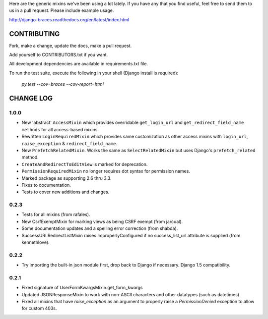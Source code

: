 Here are the generic mixins we've been using a lot lately. If you have any that you find useful, feel free to send them to us in a pull request. Please include example usage.

http://django-braces.readthedocs.org/en/latest/index.html

CONTRIBUTING
============

Fork, make a change, update the docs, make a pull request.

Add yourself to CONTRIBUTORS.txt if you want.

All development dependencies are available in requirements.txt file.

To run the test suite, execute the following in your shell (Django install is required):

    `py.test --cov=braces --cov-report=html`


CHANGE LOG
==========

1.0.0
-----
* New 'abstract' ``AccessMixin`` which provides overridable ``get_login_url`` and ``get_redirect_field_name methods`` for all access-based mixins.
* Rewritten ``LoginRequiredMixin`` which provides same customization as other access mixins with ``login_url``, ``raise_exception`` & ``redirect_field_name``.
* New ``PrefetchRelatedMixin``. Works the same as ``SelectRelatedMixin`` but uses Django's ``prefetch_related`` method.
* ``CreateAndRedirectToEditView`` is marked for deprecation.
* ``PermissionRequiredMixin`` no longer requires dot syntax for permission names.
* Marked package as supporting 2.6 thru 3.3.
* Fixes to documentation.
* Tests to cover new additions and changes.

0.2.3
-----

* Tests for all mixins (from rafales).
* New CsrfExemptMixin for marking views as being CSRF exempt (from jarcoal).
* Some documentation updates and a spelling error correction (from shabda).
* SuccessURLRedirectListMixin raises ImproperlyConfigured if no success_list_url attribute is supplied (from kennethlove).

0.2.2
-----

* Try importing the built-in json module first, drop back to Django if necessary. Django 1.5 compatibility.

0.2.1
-----

* Fixed signature of UserFormKwargsMixin.get_form_kwargs
* Updated JSONResponseMixin to work with non-ASCII characters and other datatypes (such as
  datetimes)
* Fixed all mixins that have `raise_exception` as an argument to properly raise a
  `PermissionDenied` exception to allow for custom 403s.

